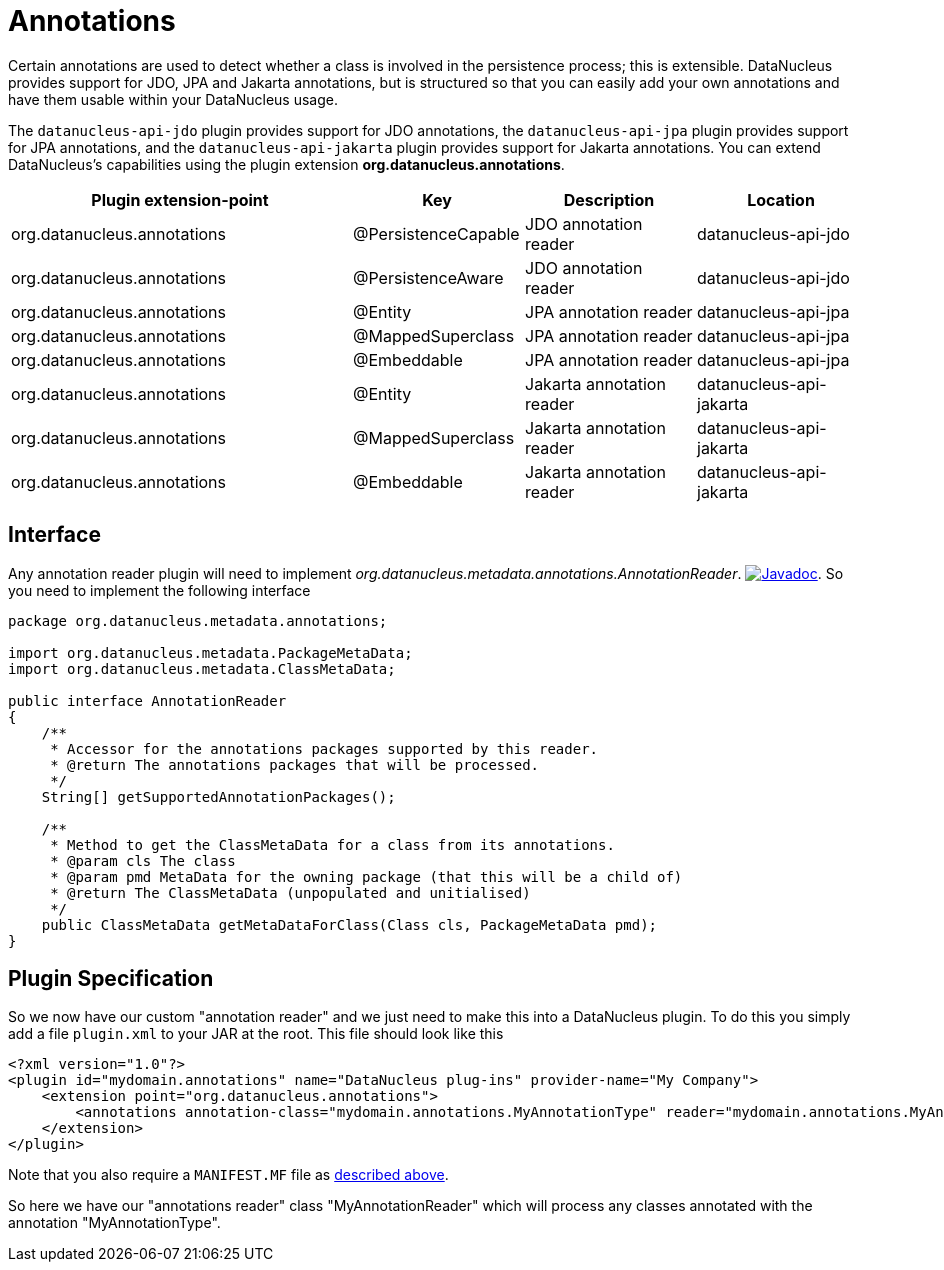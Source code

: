 [[annotations]]
= Annotations
:_basedir: ../
:_imagesdir: images/


Certain annotations are used to detect whether a class is involved in the persistence process; this is extensible.
DataNucleus provides support for JDO, JPA and Jakarta annotations, but is structured so that you can easily add your own annotations and have them usable within your DataNucleus usage.

The `datanucleus-api-jdo` plugin provides support for JDO annotations, the `datanucleus-api-jpa` plugin provides support for JPA annotations, and the
`datanucleus-api-jakarta` plugin provides support for Jakarta annotations. 
You can extend DataNucleus's capabilities using the plugin extension *org.datanucleus.annotations*.

[cols="2,1,1,1", options="header"]
|===
|Plugin extension-point
|Key
|Description
|Location

|org.datanucleus.annotations
|@PersistenceCapable
|JDO annotation reader
|datanucleus-api-jdo

|org.datanucleus.annotations
|@PersistenceAware
|JDO annotation reader
|datanucleus-api-jdo

|org.datanucleus.annotations
|@Entity
|JPA annotation reader
|datanucleus-api-jpa

|org.datanucleus.annotations
|@MappedSuperclass
|JPA annotation reader
|datanucleus-api-jpa

|org.datanucleus.annotations
|@Embeddable
|JPA annotation reader
|datanucleus-api-jpa

|org.datanucleus.annotations
|@Entity
|Jakarta annotation reader
|datanucleus-api-jakarta

|org.datanucleus.annotations
|@MappedSuperclass
|Jakarta annotation reader
|datanucleus-api-jakarta

|org.datanucleus.annotations
|@Embeddable
|Jakarta annotation reader
|datanucleus-api-jakarta
|===


== Interface

Any annotation reader plugin will need to implement _org.datanucleus.metadata.annotations.AnnotationReader_.
image:../images/javadoc.png[Javadoc, link=http://www.datanucleus.org/javadocs/core/latest/org/datanucleus/metadata/annotations/AnnotationReader.html].
So you need to implement the following interface

[source,java]
-----
package org.datanucleus.metadata.annotations;

import org.datanucleus.metadata.PackageMetaData;
import org.datanucleus.metadata.ClassMetaData;

public interface AnnotationReader
{
    /**
     * Accessor for the annotations packages supported by this reader.
     * @return The annotations packages that will be processed.
     */
    String[] getSupportedAnnotationPackages();

    /**
     * Method to get the ClassMetaData for a class from its annotations.
     * @param cls The class
     * @param pmd MetaData for the owning package (that this will be a child of)
     * @return The ClassMetaData (unpopulated and unitialised)
     */
    public ClassMetaData getMetaDataForClass(Class cls, PackageMetaData pmd);
}
-----

== Plugin Specification

So we now have our custom "annotation reader" and we just need to make this into a DataNucleus 
plugin. To do this you simply add a file `plugin.xml` to your JAR at the root. This file should look like this

[source,xml]
-----
<?xml version="1.0"?>
<plugin id="mydomain.annotations" name="DataNucleus plug-ins" provider-name="My Company">
    <extension point="org.datanucleus.annotations">
        <annotations annotation-class="mydomain.annotations.MyAnnotationType" reader="mydomain.annotations.MyAnnotationReader"/>
    </extension>
</plugin>
-----

Note that you also require a `MANIFEST.MF` file as xref:extensions.adoc#MANIFEST[described above].

So here we have our "annotations reader" class "MyAnnotationReader" which will process any classes annotated with the annotation "MyAnnotationType".
